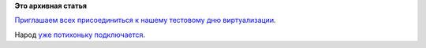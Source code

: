 .. title: Сегодня - тестовый день Fedora Virtualization
.. slug: Сегодня-тестовый-день-fedora-virtualization
.. date: 2014-09-25 18:15:55
.. tags:
.. category:
.. link:
.. description:
.. type: text
.. author: Peter Lemenkov

**Это архивная статья**


`Приглашаем всех присоединиться к нашему тестовому дню
виртуализации <https://fedoraproject.org/wiki/Test_Day:2014-09-25_Virtualization>`__.

Народ `уже потихоньку
подключается <http://testdays.qa.fedoraproject.org/testdays/show_event?event_id=19>`__.

